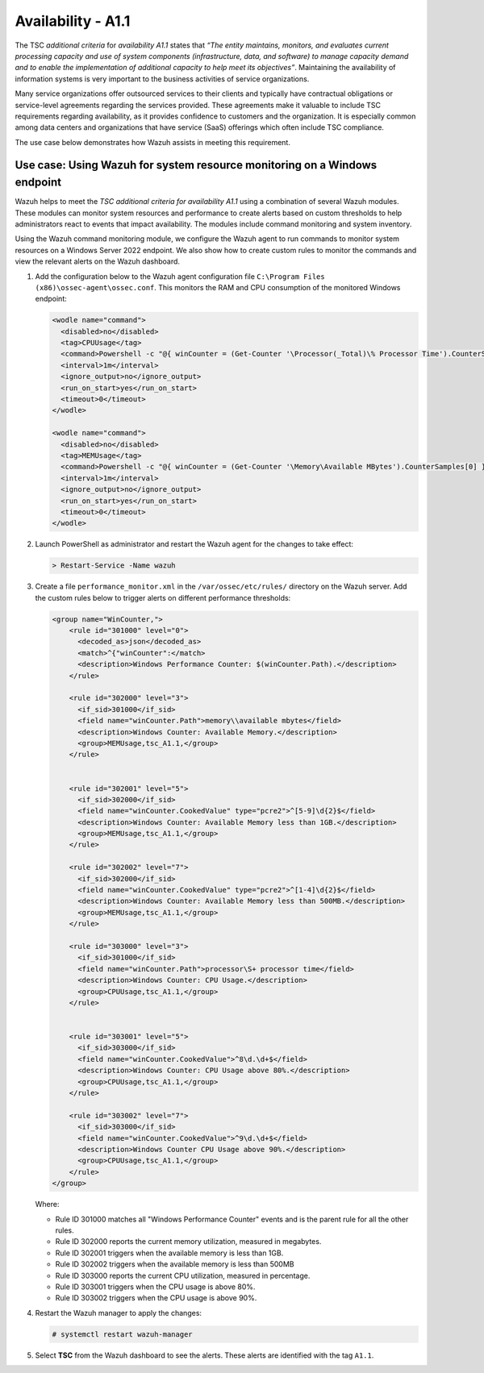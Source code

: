 .. Copyright (C) 2015, Wazuh, Inc.

.. meta::
   :description: Wazuh helps to meet the TSC additional criteria for availability A1.1 using a combination of several Wazuh modules.

Availability - A1.1
===================

The TSC *additional criteria* for *availability A1.1* states that *“The entity maintains, monitors, and evaluates current processing capacity and use of system components (infrastructure, data, and software) to manage capacity demand and to enable the implementation of additional capacity to help meet its objectives”*. Maintaining the availability of information systems is very important to the business activities of service organizations.

Many service organizations offer outsourced services to their clients and typically have contractual obligations or service-level agreements regarding the services provided. These agreements make it valuable to include TSC requirements regarding availability, as it provides confidence to customers and the organization. It is especially common among data centers and organizations that have service (SaaS) offerings which often include TSC compliance.

The use case below demonstrates how Wazuh assists in meeting this requirement.

Use case: Using Wazuh for system resource monitoring on a Windows endpoint
--------------------------------------------------------------------------

Wazuh helps to meet the *TSC additional criteria for availability A1.1* using a combination of several Wazuh modules. These modules can monitor system resources and performance to create alerts based on custom thresholds to help administrators react to events that impact availability. The modules include command monitoring and system inventory.

Using the Wazuh command monitoring module, we configure the Wazuh agent to run commands to monitor system resources on a Windows Server 2022 endpoint. We also show how to create custom rules to monitor the commands and view the relevant alerts on the Wazuh dashboard.

#. Add the configuration below to the Wazuh agent configuration file ``C:\Program Files (x86)\ossec-agent\ossec.conf``. This monitors the RAM and CPU consumption of the monitored Windows endpoint:

   .. code-block:: XML

      <wodle name="command">
        <disabled>no</disabled>
        <tag>CPUUsage</tag>
        <command>Powershell -c "@{ winCounter = (Get-Counter '\Processor(_Total)\% Processor Time').CounterSamples[0] } | ConvertTo-Json -compress"</command>
        <interval>1m</interval>
        <ignore_output>no</ignore_output>
        <run_on_start>yes</run_on_start>
        <timeout>0</timeout>
      </wodle>      

      <wodle name="command">
        <disabled>no</disabled>
        <tag>MEMUsage</tag>
        <command>Powershell -c "@{ winCounter = (Get-Counter '\Memory\Available MBytes').CounterSamples[0] } | ConvertTo-Json -compress"</command>
        <interval>1m</interval>
        <ignore_output>no</ignore_output>
        <run_on_start>yes</run_on_start>
        <timeout>0</timeout>
      </wodle>

#. Launch PowerShell as administrator and restart the Wazuh agent for the changes to take effect:

   .. code-block:: PowerShell

      > Restart-Service -Name wazuh

#. Create a file ``performance_monitor.xml`` in the ``/var/ossec/etc/rules/`` directory on the Wazuh server. Add the custom rules below to trigger alerts on different performance thresholds:

   .. code-block:: XML

      <group name="WinCounter,">
          <rule id="301000" level="0">
            <decoded_as>json</decoded_as>
            <match>^{"winCounter":</match>
            <description>Windows Performance Counter: $(winCounter.Path).</description>
          </rule>

          <rule id="302000" level="3">
            <if_sid>301000</if_sid>
            <field name="winCounter.Path">memory\\available mbytes</field>
            <description>Windows Counter: Available Memory.</description>
            <group>MEMUsage,tsc_A1.1,</group>
          </rule>


          <rule id="302001" level="5">
            <if_sid>302000</if_sid>
            <field name="winCounter.CookedValue" type="pcre2">^[5-9]\d{2}$</field>
            <description>Windows Counter: Available Memory less than 1GB.</description>
            <group>MEMUsage,tsc_A1.1,</group>
          </rule>

          <rule id="302002" level="7">
            <if_sid>302000</if_sid>
            <field name="winCounter.CookedValue" type="pcre2">^[1-4]\d{2}$</field>
            <description>Windows Counter: Available Memory less than 500MB.</description>
            <group>MEMUsage,tsc_A1.1,</group>
          </rule>

          <rule id="303000" level="3">
            <if_sid>301000</if_sid>
            <field name="winCounter.Path">processor\S+ processor time</field>
            <description>Windows Counter: CPU Usage.</description>
            <group>CPUUsage,tsc_A1.1,</group>
          </rule>


          <rule id="303001" level="5">
            <if_sid>303000</if_sid>
            <field name="winCounter.CookedValue">^8\d.\d+$</field>
            <description>Windows Counter: CPU Usage above 80%.</description>
            <group>CPUUsage,tsc_A1.1,</group>
          </rule>

          <rule id="303002" level="7">
            <if_sid>303000</if_sid>
            <field name="winCounter.CookedValue">^9\d.\d+$</field>
            <description>Windows Counter CPU Usage above 90%.</description>
            <group>CPUUsage,tsc_A1.1,</group>
          </rule>
      </group>

   Where:

   -  Rule ID 301000 matches all "Windows Performance Counter" events and is the parent rule for all the other rules.
   -  Rule ID 302000 reports the current memory utilization, measured in megabytes.
   -  Rule ID 302001 triggers when the available memory is less than 1GB.
   -  Rule ID 302002 triggers when the available memory is less than 500MB
   -  Rule ID 303000 reports the current CPU utilization, measured in percentage.
   -  Rule ID 303001 triggers when the CPU usage is above 80%.
   -  Rule ID 303002 triggers when the CPU usage is above 90%.

#. Restart the Wazuh manager to apply the changes:

   .. code-block:: console

      # systemctl restart wazuh-manager

#. Select **TSC** from the Wazuh dashboard to see the alerts. These alerts are identified with the tag ``A1.1``.

   .. thumbnail:: /images/compliance/tsc/additional-criteria/tsc-a1.1-alerts.png
      :title: TSC A1.1 alerts
      :align: center
      :width: 80%